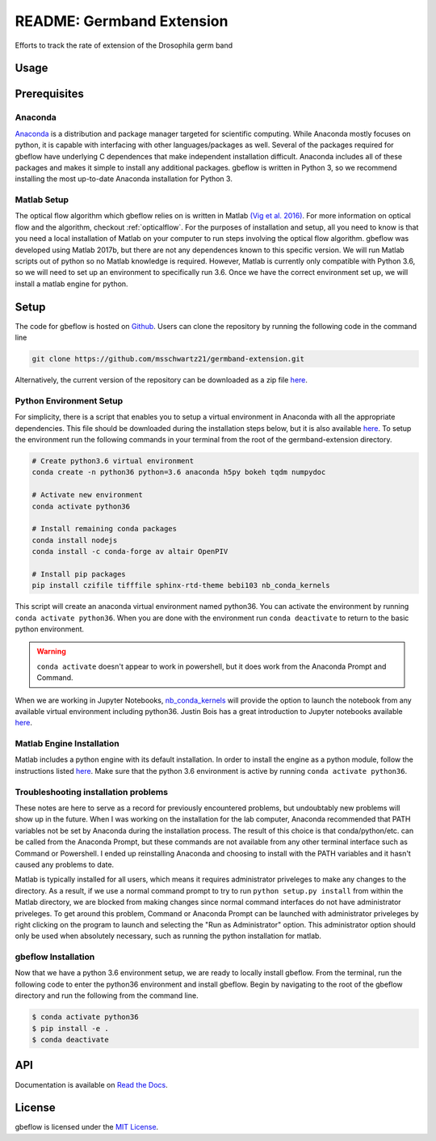 README: Germband Extension
===========================

Efforts to track the rate of extension of the Drosophila germ band

Usage
-------

Prerequisites
--------------

Anaconda
^^^^^^^^^
`Anaconda <https://www.anaconda.com>`_ is a distribution and package manager targeted for scientific computing. While Anaconda mostly focuses on python, it is capable with interfacing with other languages/packages as well. Several of the packages required for gbeflow have underlying C dependences that make independent installation difficult. Anaconda includes all of these packages and makes it simple to install any additional packages. gbeflow is written in Python 3, so we recommend installing the most up-to-date Anaconda installation for Python 3.


.. _matlabsetup:

Matlab Setup
^^^^^^^^^^^^^
The optical flow algorithm which gbeflow relies on is written in Matlab `(Vig et al. 2016) <vig_>`_. For more information on optical flow and the algorithm, checkout :ref:`opticalflow`. For the purposes of installation and setup, all you need to know is that you need a local installation of Matlab on your computer to run steps involving the optical flow algorithm. gbeflow was developed using Matlab 2017b, but there are not any dependences known to this specific version. We will run Matlab scripts out of python so no Matlab knowledge is required. However, Matlab is currently only compatible with Python 3.6, so we will need to set up an environment to specifically run 3.6. Once we have the correct environment set up, we will install a matlab engine for python.

.. _vig: https://www.sciencedirect.com/science/article/pii/S0006349516300339?via%3Dihub

Setup
--------------
The code for gbeflow is hosted on Github_. Users can clone the repository by running the following code in the command line

.. code-block:: bash

    git clone https://github.com/msschwartz21/germband-extension.git
    
Alternatively, the current version of the repository can be downloaded as a zip file `here <zip_>`_.

.. _Github: https://github.com/msschwartz21/germband-extension

.. _zip: https://github.com/msschwartz21/germband-extension/archive/master.zip

Python Environment Setup
^^^^^^^^^^^^^^^^^^^^^^^^^^
For simplicity, there is a script that enables you to setup a virtual environment in Anaconda with all the appropriate dependencies. This file should be downloaded during the installation steps below, but it is also available `here <setupenv_>`_. To setup the environment run the following commands in your terminal from the root of the germband-extension directory.

.. code-block:: bash

    # Create python3.6 virtual environment
    conda create -n python36 python=3.6 anaconda h5py bokeh tqdm numpydoc
    
    # Activate new environment
    conda activate python36
    
    # Install remaining conda packages 
    conda install nodejs
    conda install -c conda-forge av altair OpenPIV
    
    # Install pip packages
    pip install czifile tifffile sphinx-rtd-theme bebi103 nb_conda_kernels

This script will create an anaconda virtual environment named python36. You can activate the environment by running ``conda activate python36``. When you are done with the environment run ``conda deactivate`` to return to the basic python environment.

.. warning:: ``conda activate`` doesn't appear to work in powershell, but it does work from the Anaconda Prompt and Command.

When we are working in Jupyter Notebooks, nb_conda_kernels_ will provide the option to launch the notebook from any available virtual environment including python36. Justin Bois has a great introduction to Jupyter notebooks available `here <bebi103_>`_.

.. _nb_conda_kernels: https://github.com/Anaconda-Platform/nb_conda_kernels

.. _bebi103: http://bebi103.caltech.edu.s3-website-us-east-1.amazonaws.com/2018/tutorials/t0b_intro_to_jupyterlab.html

.. _setupenv: https://github.com/msschwartz21/germband-extension/blob/master/setup_env.sh

.. _docs: https://docs.anaconda.com/anaconda/navigator/tutorials/manage-environments/#importing-an-environment

Matlab Engine Installation
^^^^^^^^^^^^^^^^^^^^^^^^^^^^
Matlab includes a python engine with its default installation. In order to install the engine as a python module, follow the instructions listed `here <matlabengine_>`_. Make sure that the python 3.6 environment is active by running ``conda activate python36``.

.. _matlabengine: https://www.mathworks.com/help/matlab/matlab_external/install-the-matlab-engine-for-python.html

Troubleshooting installation problems
^^^^^^^^^^^^^^^^^^^^^^^^^^^^^^^^^^^^^^
These notes are here to serve as a record for previously encountered problems, but undoubtably new problems will show up in the future. When I was working on the installation for the lab computer, Anaconda recommended that PATH variables not be set by Anaconda during the installation process. The result of this choice is that conda/python/etc. can be called from the Anaconda Prompt, but these commands are not available from any other terminal interface such as Command or Powershell. I ended up reinstalling Anaconda and choosing to install with the PATH variables and it hasn't caused any problems to date.

Matlab is typically installed for all users, which means it requires administrator priveleges to make any changes to the directory. As a result, if we use a normal command prompt to try to run ``python setup.py install`` from within the Matlab directory, we are blocked from making changes since normal command interfaces do not have administrator priveleges. To get around this problem, Command or Anaconda Prompt can be launched with administrator priveleges by right clicking on the program to launch and selecting the "Run as Administrator" option. This administrator option should only be used when absolutely necessary, such as running the python installation for matlab.

gbeflow Installation
^^^^^^^^^^^^^^^^^^^^^^
Now that we have a python 3.6 environment setup, we are ready to locally install gbeflow. From the terminal, run the following code to enter the python36 environment and install gbeflow. Begin by navigating to the root of the gbeflow directory and run the following from the command line.

.. code-block:: shell

	$ conda activate python36
	$ pip install -e .
	$ conda deactivate

API
-----
Documentation is available on `Read the Docs <rtd_>`_.

.. _rtd: https://germband-extension.readthedocs.io/en/latest/

License
--------
gbeflow is licensed under the `MIT License <mit_>`_.

.. _mit: https://github.com/msschwartz21/germband-extension/blob/master/LICENSE

